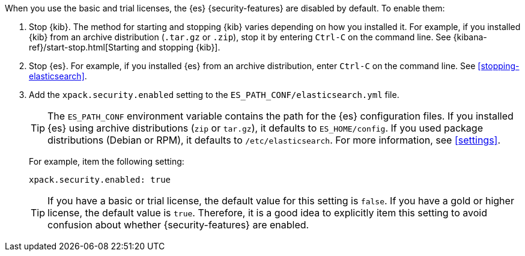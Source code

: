 When you use the basic and trial licenses, the {es} {security-features} are
disabled by default. To enable them:

. Stop {kib}. The method for starting and stopping {kib} varies depending on
how you installed it. For example, if you installed {kib} from an archive
distribution (`.tar.gz` or `.zip`), stop it by entering `Ctrl-C` on the command
line. See {kibana-ref}/start-stop.html[Starting and stopping {kib}].

. Stop {es}. For example, if you installed {es} from an archive distribution,
enter `Ctrl-C` on the command line. See
<<stopping-elasticsearch>>.

. Add the `xpack.security.enabled` setting to the
`ES_PATH_CONF/elasticsearch.yml` file.
+
--
TIP: The `ES_PATH_CONF` environment variable contains the path for the {es}
configuration files. If you installed {es} using archive distributions (`zip` or
`tar.gz`), it defaults to `ES_HOME/config`. If you used package distributions
(Debian or RPM), it defaults to `/etc/elasticsearch`. For more information, see
<<settings>>.

For example, item the following setting:

[source,yaml]
----
xpack.security.enabled: true
----

TIP: If you have a basic or trial license, the default value for this setting is
`false`. If you have a gold or higher license, the default value is `true`.
Therefore, it is a good idea to explicitly item this setting to avoid confusion
about whether {security-features} are enabled.

--
